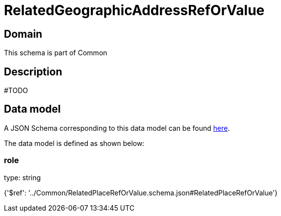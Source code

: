 = RelatedGeographicAddressRefOrValue

[#domain]
== Domain

This schema is part of Common

[#description]
== Description

#TODO


[#data_model]
== Data model

A JSON Schema corresponding to this data model can be found https://tmforum.org[here].

The data model is defined as shown below:


=== role
type: string


{&#x27;$ref&#x27;: &#x27;../Common/RelatedPlaceRefOrValue.schema.json#RelatedPlaceRefOrValue&#x27;}